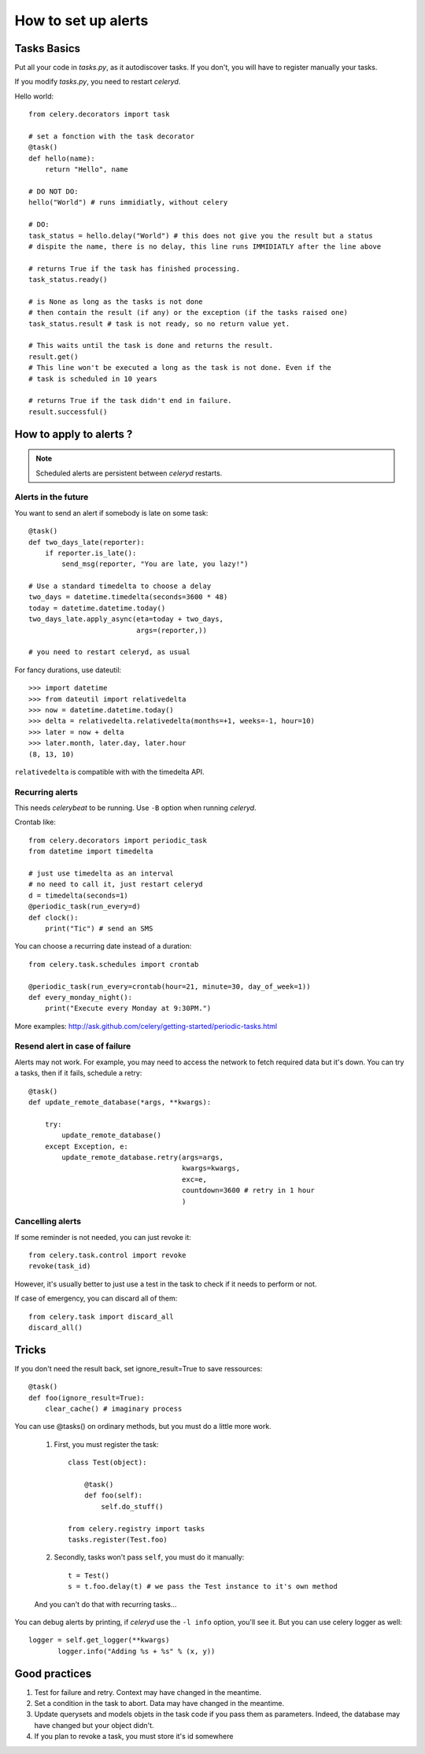 *****************************************
How to set up alerts
*****************************************

Tasks Basics
===============

Put all your code in *tasks.py*, as it autodiscover tasks. If you don't,
you will have to register manually your tasks. 

If you modify *tasks.py*, you need to restart *celeryd*.

Hello world::

    from celery.decorators import task

    # set a fonction with the task decorator
    @task()
    def hello(name):
        return "Hello", name
        
    # DO NOT DO:
    hello("World") # runs immidiatly, without celery  
       
    # DO: 
    task_status = hello.delay("World") # this does not give you the result but a status
    # dispite the name, there is no delay, this line runs IMMIDIATLY after the line above

    # returns True if the task has finished processing.
    task_status.ready() 

    # is None as long as the tasks is not done
    # then contain the result (if any) or the exception (if the tasks raised one)
    task_status.result # task is not ready, so no return value yet.

    # This waits until the task is done and returns the result.
    result.get()  
    # This line won't be executed a long as the task is not done. Even if the 
    # task is scheduled in 10 years

    # returns True if the task didn't end in failure.
    result.successful() 
    
    
How to apply to alerts ?    
===============================

.. note:: Scheduled alerts are persistent between *celeryd* restarts.

Alerts in the future
---------------------------

You want to send an alert if somebody is late on some task:: 
   
    @task()
    def two_days_late(reporter):
        if reporter.is_late():
            send_msg(reporter, "You are late, you lazy!")
        
    # Use a standard timedelta to choose a delay    
    two_days = datetime.timedelta(seconds=3600 * 48)   
    today = datetime.datetime.today()     
    two_days_late.apply_async(eta=today + two_days,
                              args=(reporter,))
    
    # you need to restart celeryd, as usual
    
For fancy durations, use dateutil::

    >>> import datetime
    >>> from dateutil import relativedelta
    >>> now = datetime.datetime.today() 
    >>> delta = relativedelta.relativedelta(months=+1, weeks=-1, hour=10)
    >>> later = now + delta
    >>> later.month, later.day, later.hour
    (8, 13, 10)

``relativedelta`` is compatible with with the timedelta API.


Recurring alerts
--------------------------

This needs *celerybeat* to be running. Use ``-B`` option when running *celeryd*.

Crontab like::

    from celery.decorators import periodic_task
    from datetime import timedelta

    # just use timedelta as an interval
    # no need to call it, just restart celeryd
    d = timedelta(seconds=1)
    @periodic_task(run_every=d)
    def clock():
        print("Tic") # send an SMS

You can choose a recurring date instead of a duration::

    from celery.task.schedules import crontab

    @periodic_task(run_every=crontab(hour=21, minute=30, day_of_week=1))
    def every_monday_night():
        print("Execute every Monday at 9:30PM.")
        
More examples: http://ask.github.com/celery/getting-started/periodic-tasks.html

Resend alert in case of failure
------------------------------------

Alerts may not work. For example, you may need to access the network
to fetch required data but it's down. You can try a tasks, then if it fails, schedule
a retry::

    @task()
    def update_remote_database(*args, **kwargs):
    
        try:
            update_remote_database()
        except Exception, e:
            update_remote_database.retry(args=args, 
                                         kwargs=kwargs, 
                                         exc=e,
                                         countdown=3600 # retry in 1 hour 
                                         )

   
Cancelling alerts
------------------------

If some reminder is not needed, you can just revoke it::

    from celery.task.control import revoke
    revoke(task_id)

However, it's usually better to just use a test in the task to check if it 
needs to perform or not.

If case of emergency, you can discard all of them::

    from celery.task import discard_all
    discard_all()

    
Tricks
=================

If you don't need the result back, set ignore_result=True to save ressources::

    @task()
    def foo(ignore_result=True):
        clear_cache() # imaginary process

You can use @tasks() on ordinary methods, but you must do a little more work.

    #. First, you must register the task::

        class Test(object):

            @task()
            def foo(self):
                self.do_stuff()
                
        from celery.registry import tasks
        tasks.register(Test.foo)

    #. Secondly, tasks won't pass ``self``, you must do it manually::

        t = Test()
        s = t.foo.delay(t) # we pass the Test instance to it's own method
        
    And you can't do that with recurring tasks...

You can debug alerts by printing, if *celeryd* use the ``-l info`` option,
you'll see it. But you can use celery logger as well::

 logger = self.get_logger(**kwargs)
        logger.info("Adding %s + %s" % (x, y))


Good practices
===========================

#. Test for failure and retry. Context may have changed in the meantime.
#. Set a condition in the task to abort. Data may have changed in the meantime.
#. Update querysets and models objets in the task code if you pass them as parameters.
   Indeed, the database may have changed but your object didn't.  
#. If you plan to revoke a task, you must store it's id somewhere
